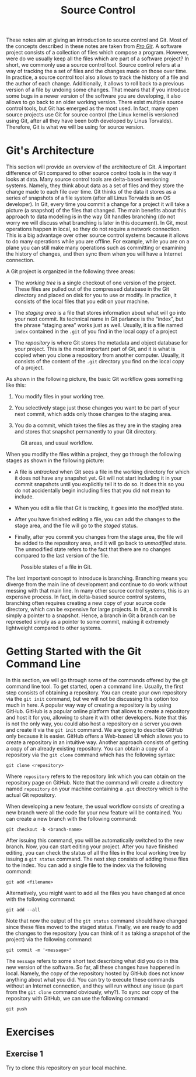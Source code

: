 #+TITLE: Source Control

These notes aim at giving an introduction to source control and Git.
Most of the concepts described in these notes are taken from [[https://git-scm.com/book/en/v2][/Pro
Git/]]. A software project consists of a collection of files which
compose a program. However, were do we usually keep all the files
which are part of a software project? In short, we commonly use a
source control tool. Source control refers at a way of tracking the a
set of files and the changes made on those over time. In practice, a
source control tool also allows to track the history of a file and the
author of each change. Additionally, it allows to roll back to a
previous version of a file by undoing some changes. That means that if
you introduce some bugs in a newer version of the software you are
developing, it also allows to go back to an older working version.
There exist multiple source control tools, but Git has emerged as the
most used. In fact, many open source projects use Git for source
control (the Linux kernel is versioned using Git, after all they have
been both developed by Linus Torvalds). Therefore, Git is what we will
be using for source version.

* Git's Architecture
This section will provide an overview of the architecture of Git.  A
important difference of Git compared to other source control tools is
in the way it looks at data. Many source control tools are delta-based
versioning systems. Namely, they think about data as a set of files and
they store the change made to each file over time.  Git thinks of the
data it stores as a series of snapshots of a file system (after all
Linus Torvalds is an OS developer). In Git, every time you commit a
change for a project it will take a picture (a snapshot) of the files
that changed.  The main benefits about this approach to data modeling
is in the way Git handles branching (do not worry we will discuss what
branching is later in this document). In Git, most operations happen
in local, so they do not require a network connection. This is a big
advantage over other source control systems because it allows to do
many operations while you are offline. For example, while you are on a
plane you can still make many operations such as committing or
examining the history of changes, and then sync them when you will
have a Internet connection.

A Git project is organized in the following three areas:

- The /working tree/ is a single checkout of one version of the
  project. These files are pulled out of the compressed database in
  the Git directory and placed on disk for you to use or modify. In practice,
  it consists of the local files that you edit on your machine.

- The /staging area/ is a file that stores information about what will
  go into your next commit. Its technical name in Git parlance is the
  “index”, but the phrase “staging area” works just as well. Usually,
  it is a file named ~index~ contained in the ~.git~ of you find in
  the local copy of a project

- The /repository/ is where Git stores the metadata and object
  database for your project. This is the most important part of Git,
  and it is what is copied when you clone a repository from another
  computer. Usually, it consists of the content of the ~.git~
  directory you find on the local copy of a project.

As shown in the following picture, the basic Git workflow goes
something like this:

1. You modify files in your working tree.

2. You selectively stage just those changes you want to be part of
   your next commit, which adds only those changes to the staging
   area.

3. You do a commit, which takes the files as they are in the staging
   area and stores that snapshot permanently to your Git directory.

#+CAPTION: Git areas, and usual workflow.
[[./git_areas.png]]

When you modify the files within a project, they go through the
following stages as shown in the following picture:

- A file is /untracked/ when Git sees a file in the working directory
  for which it does not have any snapshot yet. Git will not start
  including it in your commit snapshots until you explicitly tell it
  to do so. It does this so you do not accidentally begin including
  files that you did not mean to include.

- When you edit a file that Git is tracking, it goes into the
  /modified/ state.

- After you have finished editing a file, you can add the changes to
  the stage area, and the file will go to the /staged/ status.

- Finally, after you commit you changes from the stage area, the file
  will be added to the repository area, and it will go back to
  /unmodified/ state. The unmodified state refers to the fact that
  there are no changes compared to the last version of the file.

#+CAPTION: Possible states of a file in Git.
[[./file_status.png]]


The last important concept to introduce is branching.
Branching means you diverge from the main line of development and
continue to do work without messing with that main line. In many other
source control systems, this is an expensive process. In fact, in
delta-based source control systems, branching often requires creating
a new copy of your source code directory, which can be expensive for
large projects. In Git, a commit is simply a pointer to a snapshot.
Hence, a branch in Git a branch can be represeted simply as a pointer
to some commit, making it extremely lightweight compared to other systems.

* Getting Started with the Git Command Line
In this section, we will go through some of the commands offered by
the git command line tool. To get started, open a command
line. Usually, the first step consists of obtaining a repository. You
can create your own repository via the ~git init~ command, but we will
not be discussing this option too much in here. A popular way way of
creating a repository is by using GitHub. GitHub is a popular online
platform that allows to create a repository and host it for you,
allowing to share it with other developers. Note that this is not the
only way, you could also host a repository on a server you own and
create it via the ~git init~ command.  We are going to describe GitHub
only because it is easier.  GitHub offers a Web-based UI which allows
you to create a repository in an intuitive way.  Another approach
consists of getting a copy of an already existing repository. You can
obtain a copy of a repository via the ~git clone~ command which has
the following syntax:

#+BEGIN_SRC shell
  git clone <repository>
#+END_SRC

Where ~repository~ refers to the repository link which you can obtain
on the repository page on GitHub.  Note that the command will create a
directory named ~repository~ on your machine containing a ~.git~ directory
which is the actual Git repository.

When developing a new feature, the usual workflow consists of creating
a new branch were all the code for your new feature will be contained.
You can create a new branch with the following command:

#+BEGIN_SRC shell
  git checkout -b <branch-name>
#+END_SRC

After issuing this command, you will be automatically switched to the
new branch.  Now, you can start editing your project.
After you have finished editing, you can check the status of all the
files in the local working tree by issuing a ~git status~ command.
The next step consists of adding these files to the index.
You can add a single file to the index via the following command:

#+BEGIN_SRC shell
  git add <filename>
#+END_SRC

Alternatively, you might want to add all the files you have changed at once
with the following command:

#+BEGIN_SRC shell
  git add --all
#+END_SRC

Note that now the output of the ~git status~ command should have
changed since these files moved to the staged status.  Finally, we are
ready to add the changes to the repository (you can think of it as
taking a snapshot of the project) via the following command:

#+BEGIN_SRC shell
  git commit -m '<message>'
#+END_SRC

The ~message~ refers to some short text describing what did you do in
this new version of the software.  So far, all these changes have
happened in local. Namely, the copy of the repository hosted by GitHub
does not know anything about what you did. You can try to execute
these commands without an Internet connection, and they will run
without any issue (a part from the ~git clone~ command obviously,
why?).  To sync our copy of the repository with GitHub, we can use the
following command:

#+BEGIN_SRC shell
  git push
#+END_SRC

* Exercises
** Exercise 1
Try to clone this repository on your local machine.
